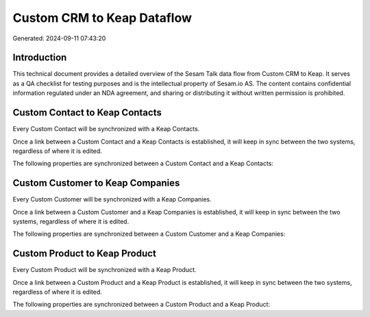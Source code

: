 ===========================
Custom CRM to Keap Dataflow
===========================

Generated: 2024-09-11 07:43:20

Introduction
------------

This technical document provides a detailed overview of the Sesam Talk data flow from Custom CRM to Keap. It serves as a QA checklist for testing purposes and is the intellectual property of Sesam.io AS. The content contains confidential information regulated under an NDA agreement, and sharing or distributing it without written permission is prohibited.

Custom Contact to Keap Contacts
-------------------------------
Every Custom Contact will be synchronized with a Keap Contacts.

Once a link between a Custom Contact and a Keap Contacts is established, it will keep in sync between the two systems, regardless of where it is edited.

The following properties are synchronized between a Custom Contact and a Keap Contacts:

.. list-table::
   :header-rows: 1

   * - Custom Contact Property
     - Keap Contacts Property
     - Keap Data Type


Custom Customer to Keap Companies
---------------------------------
Every Custom Customer will be synchronized with a Keap Companies.

Once a link between a Custom Customer and a Keap Companies is established, it will keep in sync between the two systems, regardless of where it is edited.

The following properties are synchronized between a Custom Customer and a Keap Companies:

.. list-table::
   :header-rows: 1

   * - Custom Customer Property
     - Keap Companies Property
     - Keap Data Type


Custom Product to Keap Product
------------------------------
Every Custom Product will be synchronized with a Keap Product.

Once a link between a Custom Product and a Keap Product is established, it will keep in sync between the two systems, regardless of where it is edited.

The following properties are synchronized between a Custom Product and a Keap Product:

.. list-table::
   :header-rows: 1

   * - Custom Product Property
     - Keap Product Property
     - Keap Data Type

